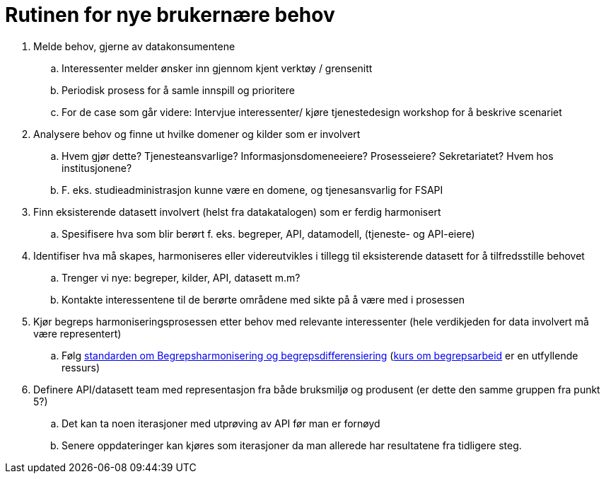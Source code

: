 = Rutinen for nye brukernære behov
:wysiwig_editing: 1
ifeval::[{wysiwig_editing} == 1]
:imagepath: ../images/
endif::[]
ifeval::[{wysiwig_editing} == 0]
:imagepath: main@unit-ra:unit-ra-datadeling-forvaltning:
endif::[]
:toc: left
:toclevels: 4
:sectnums:
:sectnumlevels: 9

[arabic]
. Melde behov, gjerne av datakonsumentene
[loweralpha]
.. Interessenter melder ønsker inn gjennom kjent verktøy / grensenitt
.. Periodisk prosess for å samle innspill og prioritere
.. For de case som går videre: Intervjue interessenter/ kjøre
tjenestedesign workshop for å beskrive scenariet
. Analysere behov og finne ut hvilke domener og kilder som er involvert
[loweralpha]
.. Hvem gjør dette? Tjenesteansvarlige? Informasjonsdomeneeiere?
Prosesseiere? Sekretariatet? Hvem hos institusjonene?
.. F. eks. studieadministrasjon kunne være en domene, og tjenesansvarlig
for FSAPI
. Finn eksisterende datasett involvert (helst fra datakatalogen) som er
ferdig harmonisert
[loweralpha]
.. Spesifisere hva som blir berørt f. eks. begreper, API, datamodell,
(tjeneste- og API-eiere)
. Identifiser hva må skapes, harmoniseres eller videreutvikles i tillegg
til eksisterende datasett for å tilfredsstille behovet
[loweralpha]
.. Trenger vi nye: begreper, kilder, API, datasett m.m?
.. Kontakte interessentene til de berørte områdene med sikte på å være
med i prosessen
. Kjør begreps harmoniseringsprosessen etter behov med relevante
interessenter (hele verdikjeden for data involvert må være representert)
[loweralpha]
.. Følg
https://data.norge.no/specification/forvaltningsstandard-begrepskoordinering/[standarden
om Begrepsharmonisering og begrepsdifferensiering]
(https://laeringsplattformen.difi.no/kurs/971527404/begrip-begrepene-et-innforingskurs-i-terminologi-og-begrepsarbeid[kurs
om begrepsarbeid] er en utfyllende ressurs)
. Definere API/datasett team med representasjon fra både bruksmiljø og
produsent (er dette den samme gruppen fra punkt 5?)
[loweralpha]
.. Det kan ta noen iterasjoner med utprøving av API før man er fornøyd
.. Senere oppdateringer kan kjøres som iterasjoner da man allerede har
resultatene fra tidligere steg.

